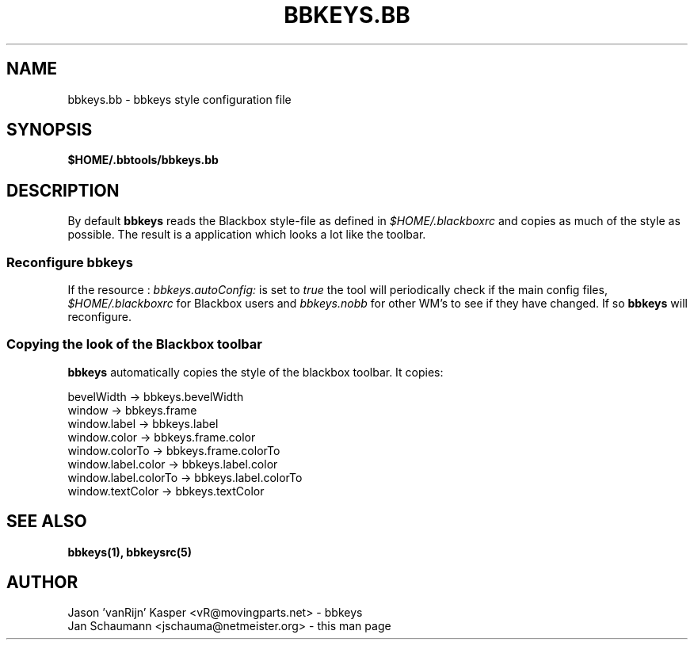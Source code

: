 .\"
.\" $Id: bbkeys.bb.5,v 1.3 2002/01/13 18:59:39 vanrijn Exp $
.\"
.TH BBKEYS.BB 5 "January 12, 2002" bbtools bbkeys.bb
.SH NAME
bbkeys.bb \- bbkeys style configuration file

.SH SYNOPSIS
.B $HOME/.bbtools/bbkeys.bb

.SH DESCRIPTION
By default \fBbbkeys\fR reads the Blackbox style-file as defined in
\fI$HOME/.blackboxrc\fR and copies as much of the style as possible. The
result is a application which looks a lot like the toolbar.

.SS "Reconfigure bbkeys"

If the resource : \fIbbkeys.autoConfig:\fR is set to \fItrue\fR the tool will
periodically check if the main config files, \fI$HOME/.blackboxrc\fR for
Blackbox users and \fIbbkeys.nobb\fR for other WM's to see if they have
changed. If so \fBbbkeys\fR will reconfigure.

.SS "Copying the look of the Blackbox toolbar"
\fBbbkeys\fR automatically copies the style of the blackbox toolbar. It copies:

.nr
bevelWidth -> bbkeys.bevelWidth
.br
window -> bbkeys.frame
.br
window.label -> bbkeys.label
.br
window.color -> bbkeys.frame.color
.br
window.colorTo -> bbkeys.frame.colorTo
.br
window.label.color -> bbkeys.label.color
.br
window.label.colorTo -> bbkeys.label.colorTo
.br
window.textColor -> bbkeys.textColor

.SH "SEE ALSO"
.BR bbkeys(1),
.BR bbkeysrc(5)

.SH AUTHOR
.nr
Jason 'vanRijn' Kasper <vR@movingparts.net> - bbkeys
.br
Jan Schaumann <jschauma@netmeister.org> - this man page
